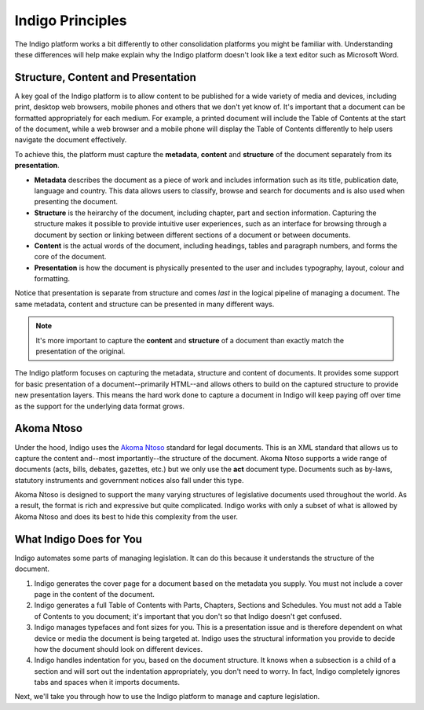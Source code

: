 Indigo Principles
=================

The Indigo platform works a bit differently to other consolidation platforms
you might be familiar with. Understanding these differences will help make explain why the Indigo
platform doesn't look like a text editor such as Microsoft Word.

Structure, Content and Presentation 
-----------------------------------

A key goal of the Indigo platform is to allow content to be published for a wide variety of media and devices, including print, desktop web browsers, mobile phones and others that we don't yet know of. It's important that a document can be formatted appropriately for each medium. For example, a printed document will include the Table of Contents at the start of the document, while a web browser and a mobile phone will display the Table of Contents differently to help users navigate the document effectively.

To achieve this, the platform must capture the **metadata**, **content** and **structure** of the document separately from its **presentation**.

- **Metadata** describes the document as a piece of work and includes information such as its title, publication date, language and country. This data allows users to classify, browse and search for documents and is also used when presenting the document.
- **Structure** is the heirarchy of the document, including chapter, part and section information. Capturing the structure makes it possible to provide intuitive user experiences, such as an interface for browsing through a document by section or linking between different sections of a document or between documents.
- **Content** is the actual words of the document, including headings, tables and paragraph numbers, and forms the core of the document.
- **Presentation** is how the document is physically presented to the user and includes typography, layout, colour and formatting.

Notice that presentation is separate from structure and comes *last* in the logical pipeline of managing a document. The same metadata, content and structure can be presented in many different ways.

.. note::

    It's more important to capture the **content** and **structure** of a document than exactly match the presentation of the original.

The Indigo platform focuses on capturing the metadata, structure and content of documents. It provides some support for basic
presentation of a document--primarily HTML--and allows others to build on the captured structure to provide new presentation layers.
This means the hard work done to capture a document in Indigo will keep paying off over time as the support for the underlying
data format grows.

Akoma Ntoso
-----------

Under the hood, Indigo uses the `Akoma Ntoso <http://www.akomantoso.org/>`_ standard for legal documents. This is an XML standard that allows us to capture the content and--most importantly--the structure of the document. Akoma Ntoso supports a wide range of documents (acts, bills, debates, gazettes, etc.) but we only use the **act** document type. Documents such as by-laws, statutory instruments and government notices also fall under this type.

.. seealso::

    See http://www.akomantoso.org/ for more background on Akoma Ntoso.

Akoma Ntoso is designed to support the many varying structures of legislative documents used throughout the world. As a result, the format is rich and expressive but quite complicated. Indigo works with only a subset of what is allowed by Akoma Ntoso and does its best to hide this complexity from the user.

What Indigo Does for You
------------------------

Indigo automates some parts of managing legislation. It can do this because it understands the structure of the document.

1. Indigo generates the cover page for a document based on the metadata you supply. You must not include a cover page in the content of the document.
2. Indigo generates a full Table of Contents with Parts, Chapters, Sections and Schedules. You must not add a Table of Contents to you document; it's important that you don't so that Indigo doesn't get confused.
3. Indigo manages typefaces and font sizes for you. This is a presentation issue and is therefore dependent on what device or media the document is being targeted at. Indigo uses the structural information you provide to decide how the document should look on different devices.
4. Indigo handles indentation for you, based on the document structure. It knows when a subsection is a child of a section and will sort out the indentation appropriately, you don't need to worry. In fact, Indigo completely ignores tabs and spaces when it imports documents.

Next, we'll take you through how to use the Indigo platform to manage and capture legislation.

